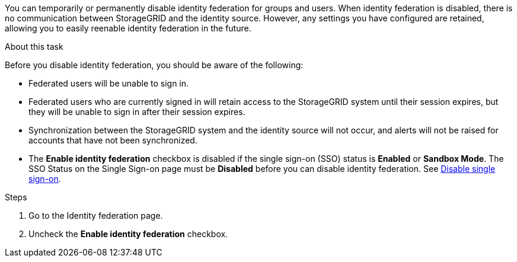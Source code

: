 //These are the shared steps for identity federation disable in the tenant manager and the grid manager//


You can temporarily or permanently disable identity federation for groups and users. When identity federation is disabled, there is no communication between StorageGRID and the identity source. However, any settings you have configured are retained, allowing you to easily reenable identity federation in the future.

.About this task

Before you disable identity federation, you should be aware of the following:

* Federated users will be unable to sign in.
* Federated users who are currently signed in will retain access to the StorageGRID system until their session expires, but they will be unable to sign in after their session expires.
* Synchronization between the StorageGRID system and the identity source will not occur, and alerts will not be raised for accounts that have not been synchronized.
* The *Enable identity federation* checkbox is disabled if the single sign-on (SSO) status is *Enabled* or *Sandbox Mode*. The SSO Status on the Single Sign-on page must be *Disabled* before you can disable identity federation. See link:../admin/disabling-single-sign-on.html[Disable single sign-on].

.Steps

. Go to the Identity federation page.
. Uncheck the *Enable identity federation* checkbox.
